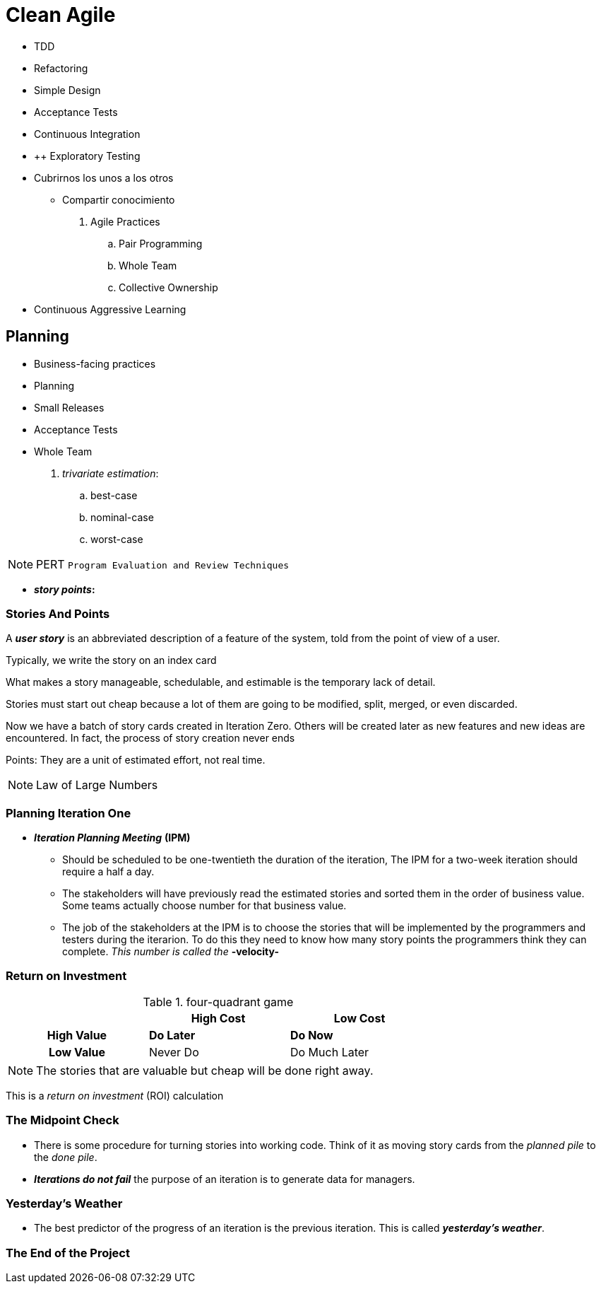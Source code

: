 = Clean Agile

* TDD
* Refactoring
* Simple Design

* Acceptance Tests
* Continuous Integration


* ++ Exploratory Testing


* Cubrirnos los unos a los otros
    ** Compartir conocimiento


. Agile Practices
    .. Pair Programming
    .. Whole Team
    .. Collective Ownership

* Continuous Aggressive Learning

== Planning

* Business-facing practices
    * Planning
    * Small Releases
    * Acceptance Tests
    * Whole Team



. _trivariate estimation_:

    .. best-case
    .. nominal-case
    .. worst-case


NOTE: PERT `Program Evaluation and Review Techniques`


* *_story points_:* 

=== Stories And Points

A *_user story_* is an abbreviated description of a feature of the system, told from the point of view of a user.

Typically, we write the story on an index card

What makes a story manageable, schedulable, and estimable is the temporary lack of detail.

Stories must start out cheap because a lot of them are going  to be modified, split, merged, or even discarded.

Now we have a batch of story cards created in Iteration Zero. Others will be created later as new features and new ideas are encountered. In fact, the process of story creation never ends

Points: They are a unit of estimated effort, not real time.

NOTE: Law of Large Numbers


=== Planning Iteration One

* *_Iteration Planning Meeting_* *(IPM)* 

    ** Should be scheduled to be one-twentieth the duration of the iteration, The IPM for a two-week iteration should require a half a day.
    
    ** The stakeholders will have previously read the estimated stories and sorted them in the order of business value. Some teams actually choose number for that business value.

    ** The job of the stakeholders at the IPM is to choose the stories that will be implemented by the programmers and testers during the iterarion. To do this they need to know how many story points the programmers think they can complete. _This number is called the_ *-velocity-*

=== Return on Investment

.four-quadrant game
[cols=">h,,",width="70%" ]
|===
||High Cost |Low Cost

|High Value|*Do Later*
|*Do Now*

|Low Value|Never Do
|Do Much Later
|===

NOTE: The stories that are valuable but cheap will be done right away.

This is a _return on investment_ (ROI) calculation

=== The Midpoint Check

* There is some procedure for turning stories into working code. Think of it as moving story cards from the _planned pile_ to the _done pile_.

* *_Iterations do not fail_* the purpose of an iteration is to generate data for managers.

=== Yesterday's Weather

* The best predictor of the progress of an iteration is the previous iteration. This is called *_yesterday's weather_*.

=== The End of the Project

